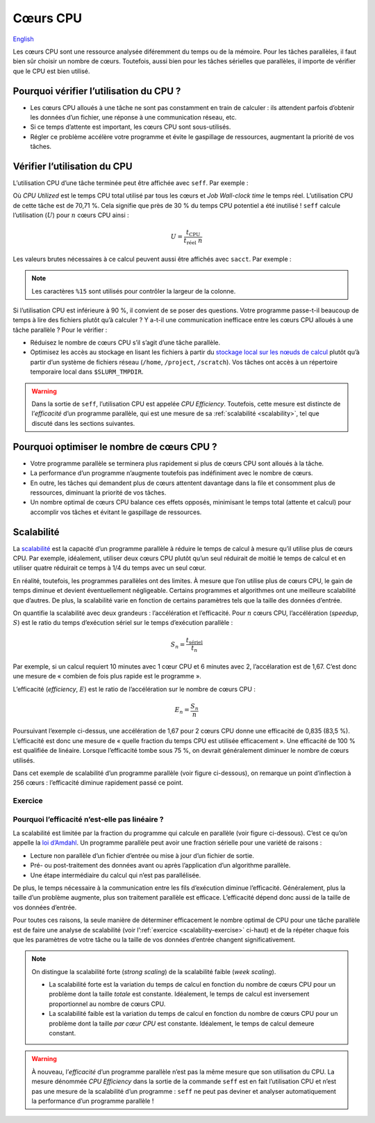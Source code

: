 Cœurs CPU
=========

`English <../../en/resources/cpu.html>`_

Les cœurs CPU sont une ressource analysée diféremment du temps ou de la mémoire.
Pour les tâches parallèles, il faut bien sûr choisir un nombre de cœurs.
Toutefois, aussi bien pour les tâches sérielles que parallèles, il importe de
vérifier que le CPU est bien utilisé.

Pourquoi vérifier l’utilisation du CPU ?
----------------------------------------

- Les cœurs CPU alloués à une tâche ne sont pas constamment en train de
  calculer : ils attendent parfois d’obtenir les données d’un fichier, une
  réponse à une communication réseau, etc.
- Si ce temps d’attente est important, les cœurs CPU sont sous-utilisés.
- Régler ce problème accélère votre programme et évite le gaspillage de
  ressources, augmentant la priorité de vos tâches.

Vérifier l’utilisation du CPU
-----------------------------

L’utilisation CPU d’une tâche terminée peut être affichée avec ``seff``. Par
exemple :

.. code-block:: console
    :emphasize-lines: 1,6-10

    [alice@narval3 ~]$ seff 39732872
    Job ID: 39732872
    Cluster: narval
    User/Group: alice/alice
    State: COMPLETED (exit code 0)
    Nodes: 1
    Cores per node: 12
    CPU Utilized: 00:51:04
    CPU Efficiency: 70.71% of 01:13:24 core-walltime
    Job Wall-clock time: 00:06:07
    Memory Utilized: 270.59 MB
    Memory Efficiency: 8.81% of 3.00 GB

Où *CPU Utilized* est le temps CPU total utilisé par tous les cœurs et *Job
Wall-clock time* le temps réel. L’utilisation CPU de cette tâche est de 70,71 %.
Cela signifie que près de 30 % du temps CPU potentiel a été inutilisé ! ``seff``
calcule l’utilisation (:math:`U`) pour :math:`n` cœurs CPU ainsi :

.. math::

    U = \frac{t_\text{CPU}}{t_\text{réel}\;n}

Les valeurs brutes nécessaires à ce calcul peuvent aussi être affichés
avec ``sacct``. Par exemple :

.. code-block:: console
    :emphasize-lines: 1,4

    [alice@narval3 ~]$ sacct -j 39732872 -o JobID%15,JobName,Elapsed,TotalCPU,NCPUs
              JobID    JobName    Elapsed   TotalCPU      NCPUS 
    --------------- ---------- ---------- ---------- ---------- 
           39732872     gmx-md   00:06:07  51:04.301         12 
     39732872.batch      batch   00:06:07  00:01.043         12 
    39732872.extern     extern   00:06:07  00:00.001         12 
         39732872.0        gmx   00:06:05  51:03.255         12

.. note::

    Les caractères ``%15`` sont utilisés pour contrôler la largeur de la
    colonne.

Si l’utilisation CPU est inférieure à 90 %, il convient de se poser des
questions. Votre programme passe-t-il beaucoup de temps à lire des fichiers
plutôt qu’à calculer ? Y a-t-il une communication inefficace entre les cœurs CPU
alloués à une tâche parallèle ? Pour le vérifier :

* Réduisez le nombre de cœurs CPU s’il s’agit d’une tâche parallèle.
* Optimisez les accès au stockage en lisant les fichiers à partir du `stockage
  local sur les nœuds de calcul
  <https://docs.alliancecan.ca/wiki/Using_node-local_storage/fr>`_ plutôt qu’à
  partir d’un système de fichiers réseau (``/home``, ``/project``,
  ``/scratch``). Vos tâches ont accès à un répertoire temporaire local dans
  ``$SLURM_TMPDIR``.

.. warning::

    Dans la sortie de ``seff``, l’utilisation CPU est appelée *CPU Efficiency*.
    Toutefois, cette mesure est distincte de l’*efficacité* d’un programme
    parallèle, qui est une mesure de sa :ref:`scalabilité <scalability>`, tel
    que discuté dans les sections suivantes.

Pourquoi optimiser le nombre de cœurs CPU ?
-------------------------------------------

- Votre programme parallèle se terminera plus rapidement si plus de cœurs CPU
  sont alloués à la tâche.
- La performance d’un programme n’augmente toutefois pas indéfiniment avec le
  nombre de cœurs.
- En outre, les tâches qui demandent plus de cœurs attentent davantage dans la
  file et consomment plus de ressources, diminuant la priorité de vos tâches.
- Un nombre optimal de cœurs CPU balance ces effets opposés, minimisant le temps
  total (attente et calcul) pour accomplir vos tâches et évitant le gaspillage
  de ressources.

.. _scalability:

Scalabilité
-----------

La `scalabilité <https://docs.alliancecan.ca/wiki/Scalability/fr>`_ est la
capacité d’un programme parallèle à réduire le temps de calcul à mesure qu’il
utilise plus de cœurs CPU. Par exemple, idéalement, utiliser deux cœurs CPU
plutôt qu’un seul réduirait de moitié le temps de calcul et en utiliser quatre
réduirait ce temps à 1/4 du temps avec un seul cœur.

En réalité, toutefois, les programmes parallèles ont des limites. À mesure que
l’on utilise plus de cœurs CPU, le gain de temps diminue et devient
éventuellement négligeable. Certains programmes et algorithmes ont une meilleure
scalabilité que d’autres. De plus, la scalabilité varie en fonction de certains
paramètres tels que la taille des données d’entrée.

On quantifie la scalabilité avec deux grandeurs : l’accélération et
l’efficacité. Pour :math:`n` cœurs CPU, l’accélération (*speedup*, :math:`S`)
est le ratio du temps d’exécution sériel sur le temps d’exécution parallèle :

.. math::

    S_n = \frac{t_\text{sériel}}{t_n}

Par exemple, si un calcul requiert 10 minutes avec 1 cœur CPU et 6 minutes avec
2, l’accélaration est de 1,67. C’est donc une mesure de « combien de fois plus
rapide est le programme ».

L’efficacité (*efficiency*, :math:`E`) est le ratio de l’accélération sur le
nombre de cœurs CPU :

.. math::

    E_n = \frac{S_n}{n}

Poursuivant l’exemple ci-dessus, une accélération de 1,67 pour 2 cœurs CPU donne
une efficacité de 0,835 (83,5 %). L’efficacité est donc une mesure de « quelle
fraction du temps CPU est utilisée efficacement ». Une efficacité de 100 % est
qualifiée de linéaire. Lorsque l’efficacité tombe sous 75 %, on devrait
généralement diminuer le nombre de cœurs utilisés.

Dans cet exemple de scalabilité d’un programme parallèle (voir figure
ci-dessous), on remarque un point d’inflection à 256 cœurs : l’efficacité
diminue rapidement passé ce point.

.. image:: ../../images/gmx-scaling_fr.svg
    :align: center

.. _scalability-exercise:

Exercice
''''''''

Pourquoi l’efficacité n’est-elle pas linéaire ?
'''''''''''''''''''''''''''''''''''''''''''''''

La scalabilité est limitée par la fraction du programme qui calcule en parallèle
(voir figure ci-dessous). C’est ce qu’on appelle la `loi d’Amdahl
<https://fr.wikipedia.org/wiki/Loi_d%27Amdahl>`_. Un programme parallèle peut
avoir une fraction sérielle pour une variété de raisons :

- Lecture non parallèle d’un fichier d’entrée ou mise à jour d’un fichier de
  sortie.
- Pré- ou post-traitement des données avant ou après l’application d’un
  algorithme parallèle.
- Une étape intermédiaire du calcul qui n’est pas parallélisée.

.. image:: ../../images/serial-vs-parallel_fr.svg
    :align: center

De plus, le temps nécessaire à la communication entre les fils d’exécution
diminue l’efficacité. Généralement, plus la taille d’un problème augmente, plus
son traitement parallèle est efficace. L’efficacité dépend donc aussi de la
taille de vos données d’entrée.

Pour toutes ces raisons, la seule manière de déterminer efficacement le nombre
optimal de CPU pour une tâche parallèle est de faire une analyse de scalabilité
(voir l’:ref:`exercice <scalability-exercise>` ci-haut) et de la répéter chaque
fois que les paramètres de votre tâche ou la taille de vos données d’entrée
changent significativement.

.. note::

    On distingue la scalabilité forte (*strong scaling*) de la
    scalabilité faible (*week scaling*).
    
    - La scalabilité forte est la variation du temps de calcul en fonction du
      nombre de cœurs CPU pour un problème dont la taille *totale* est
      constante. Idéalement, le temps de calcul est inversement proportionnel au
      nombre de cœurs CPU.
    - La scalabilité faible est la variation du temps de calcul en fonction du
      nombre de cœurs CPU pour un problème dont la taille *par cœur CPU* est
      constante. Idéalement, le temps de calcul demeure constant.

.. warning::

    À nouveau, l’*efficacité* d’un programme parallèle n’est pas la même mesure
    que son utilisation du CPU. La mesure dénommée *CPU Efficiency* dans la
    sortie de la commande ``seff`` est en fait l’utilisation CPU et n’est pas
    une mesure de la scalabilité d’un programme : ``seff`` ne peut pas deviner
    et analyser automatiquement la performance d’un programme parallèle !
